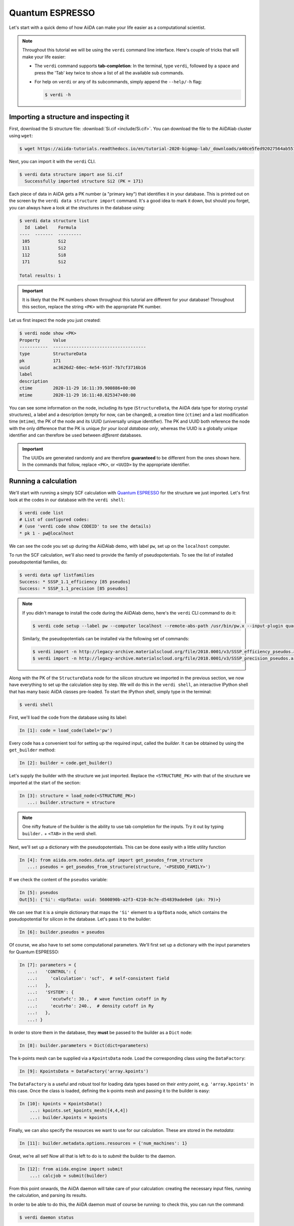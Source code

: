 .. _BIGMAP_2020_QE:

Quantum ESPRESSO
================

Let's start with a quick demo of how AiiDA can make your life easier as a computational scientist.

.. note::

  Throughout this tutorial we will be using the ``verdi`` command line interface.
  Here's couple of tricks that will make your life easier:

  * The ``verdi`` command supports **tab-completion**:
    In the terminal, type ``verdi``, followed by a space and press the 'Tab' key twice to show a list of all the available sub commands.
  * For help on ``verdi`` or any of its subcommands, simply append the ``--help/-h`` flag:

    .. code-block:: console

        $ verdi -h

Importing a structure and inspecting it
---------------------------------------

First, download the Si structure file: :download:`Si.cif <include/Si.cif>`.
You can download the file to the AiiDAlab cluster using ``wget``:

.. code-block:: console

    $ wget https://aiida-tutorials.readthedocs.io/en/tutorial-2020-bigmap-lab/_downloads/a40ce5fed92027564ab551dcc3e51774/Si.cif

Next, you can import it with the ``verdi`` CLI.

.. code-block:: console

    $ verdi data structure import ase Si.cif
      Successfully imported structure Si2 (PK = 171)

Each piece of data in AiiDA gets a PK number (a "primary key") that identifies it in your database.
This is printed out on the screen by the ``verdi data structure import`` command.
It's a good idea to mark it down, but should you forget, you can always have a look at the structures in the database using:

.. code-block:: console

    $ verdi data structure list
      Id  Label    Formula
    ----  -------  ---------
     105           Si2
     111           Si2
     112           Si8
     171           Si2

    Total results: 1

.. important::

    It is likely that the PK numbers shown throughout this tutorial are different for your database!
    Throughout this section, replace the string ``<PK>`` with the appropriate PK number.

Let us first inspect the node you just created:

.. code-block:: console

    $ verdi node show <PK>
    Property     Value
    -----------  ------------------------------------
    type         StructureData
    pk           171
    uuid         ac3626d2-60ec-4e54-953f-7b7cf3716b16
    label
    description
    ctime        2020-11-29 16:11:39.900886+00:00
    mtime        2020-11-29 16:11:40.025347+00:00

You can see some information on the node, including its type (``StructureData``, the AiiDA data type for storing crystal structures), a label and a description (empty for now, can be changed), a creation time (``ctime``) and a last modification time (``mtime``), the PK of the node and its UUID (universally unique identifier).
The PK and UUID both reference the node with the only difference that the PK is unique *for your local database only*, whereas the UUID is a globally unique identifier and can therefore be used between *different* databases.

.. important::

    The UUIDs are generated randomly and are therefore **guaranteed** to be different from the ones shown here.
    In the commands that follow, replace ``<PK>``, or ``<UUID>`` by the appropriate identifier.

Running a calculation
---------------------

We'll start with running a simply SCF calculation with `Quantum ESPRESSO`_ for the structure we just imported.
Let's first look at the codes in our database with the ``verdi shell``:

.. code-block:: console

    $ verdi code list
    # List of configured codes:
    # (use 'verdi code show CODEID' to see the details)
    * pk 1 - pw@localhost

We can see the code you set up during the AiiDAlab demo, with label ``pw``, set up on the ``localhost`` computer.

To run the SCF calculation, we'll also need to provide the family of pseudopotentials.
To see the list of installed pseudopotential families, do:

.. code-block:: console

    $ verdi data upf listfamilies
    Success: * SSSP_1.1_efficiency [85 pseudos]
    Success: * SSSP_1.1_precision [85 pseudos]

.. note::

    If you didn't manage to install the code during the AiiDAlab demo, here's the ``verdi`` CLI command to do it:

    .. code-block:: console

        $ verdi code setup --label pw --computer localhost --remote-abs-path /usr/bin/pw.x --input-plugin quantumespresso.pw --non-interactive

    Similarly, the pseudopotentials can be installed via the following set of commands:

    .. code-block:: console

        $ verdi import -n http://legacy-archive.materialscloud.org/file/2018.0001/v3/SSSP_efficiency_pseudos.aiida
        $ verdi import -n http://legacy-archive.materialscloud.org/file/2018.0001/v3/SSSP_precision_pseudos.aiida

Along with the PK of the ``StructureData`` node for the silicon structure we imported in the previous section, we now have everything to set up the calculation step by step.
We will do this in the ``verdi shell``, an interactive IPython shell that has many basic AiiDA classes pre-loaded.
To start the IPython shell, simply type in the terminal:

.. code-block:: console

    $ verdi shell

First, we'll load the code from the database using its label:

.. code-block:: ipython

    In [1]: code = load_code(label='pw')

Every code has a convenient tool for setting up the required input, called the *builder*.
It can be obtained by using the ``get_builder`` method:

.. code-block:: ipython

    In [2]: builder = code.get_builder()

Let's supply the builder with the structure we just imported.
Replace the ``<STRUCTURE_PK>`` with that of the structure we imported at the start of the section:

.. code-block:: ipython

    In [3]: structure = load_node(<STRUCTURE_PK>)
       ...: builder.structure = structure

.. note::

    One nifty feature of the builder is the ability to use tab completion for the inputs.
    Try it out by typing ``builder.`` + ``<TAB>`` in the verdi shell.

Next, we'll set up a dictionary with the pseudopotentials.
This can be done easily with a little utility function

.. code-block:: ipython

    In [4]: from aiida.orm.nodes.data.upf import get_pseudos_from_structure
       ...: pseudos = get_pseudos_from_structure(structure, '<PSEUDO_FAMILY>')

If we check the content of the ``pseudos`` variable:

.. code-block:: ipython

    In [5]: pseudos
    Out[5]: {'Si': <UpfData: uuid: 5600890b-a2f3-4210-8c7e-d54839ade0e0 (pk: 79)>}

We can see that it is a simple dictionary that maps the ``'Si'`` element to a ``UpfData`` node, which contains the pseudopotential for silicon in the database.
Let's pass it to the builder:

.. code-block:: ipython

    In [6]: builder.pseudos = pseudos

Of course, we also have to set some computational parameters.
We'll first set up a dictionary with the input parameters for Quantum ESPRESSO:

.. code-block:: ipython

    In [7]: parameters = {
       ...:   'CONTROL': {
       ...:     'calculation': 'scf',  # self-consistent field
       ...:   },
       ...:   'SYSTEM': {
       ...:     'ecutwfc': 30.,  # wave function cutoff in Ry
       ...:     'ecutrho': 240.,  # density cutoff in Ry
       ...:   },
       ...: }

In order to store them in the database, they **must** be passed to the builder as a ``Dict`` node:

.. code-block:: ipython

    In [8]: builder.parameters = Dict(dict=parameters)

The k-points mesh can be supplied via a ``KpointsData`` node.
Load the corresponding class using the ``DataFactory``:

.. code-block:: ipython

    In [9]: KpointsData = DataFactory('array.kpoints')

The ``DataFactory`` is a useful and robust tool for loading data types based on their *entry point*, e.g. ``'array.kpoints'`` in this case.
Once the class is loaded, defining the k-points mesh and passing it to the builder is easy:

.. code-block:: ipython

    In [10]: kpoints = KpointsData()
        ...: kpoints.set_kpoints_mesh([4,4,4])
        ...: builder.kpoints = kpoints

Finally, we can also specify the resources we want to use for our calculation.
These are stored in the *metadata*:

.. code-block:: ipython

    In [11]: builder.metadata.options.resources = {'num_machines': 1}

Great, we're all set!
Now all that is left to do is to *submit* the builder to the daemon.

.. code-block:: ipython

    In [12]: from aiida.engine import submit
        ...: calcjob = submit(builder)

From this point onwards, the AiiDA daemon will take care of your calculation: creating the necessary input files, running the calculation, and parsing its results.

In order to be able to do this, the AiiDA daemon must of course be running: to check this, you can run the command:

.. code-block:: console

    $ verdi daemon status

and, if the daemon is not running, you can start it with

.. code-block:: console

    $ verdi daemon start

The calculation should take less than one minute to complete.

Analyzing the outputs of a calculation
--------------------------------------

Let's have a look how your calculation is doing!
You can list the processes stored in your database with ``verdi process list``.
However, by default the command only shows the *active* processes.
To see *all* processes, use the ``--all`` option:

.. code-block:: console

    $ verdi process list --all
      PK  Created    Process label                 Process State    Process status
    ----  ---------  ----------------------------  ---------------  ----------------
     107  1h ago     PwBandsWorkChain              ⏹ Finished [0]
     108  1h ago     seekpath_structure_analysis   ⏹ Finished [0]
     115  1h ago     PwBaseWorkChain               ⏹ Finished [0]
     117  1h ago     create_kpoints_from_distance  ⏹ Finished [0]
     121  1h ago     PwCalculation                 ⏹ Finished [0]
     129  1h ago     PwCalculation                 ⏹ Finished [0]
     137  1h ago     PwBaseWorkChain               ⏹ Finished [0]
     140  1h ago     PwCalculation                 ⏹ Finished [0]
     179  21s ago    PwCalculation                 ⏹ Finished [0]

    Total results: 9

    Info: last time an entry changed state: 28s ago (at 16:20:43 on 2020-11-29)

Notice how the band structure workflow (``PwBandsWorkChain``) you ran in the `Quantum ESPRESSO`_ app of `AiiDAlab`_ is also in the process list!
Use the PK of the calculation to get more information on it:

.. code-block:: console

    $ verdi process show <PK>
    Property     Value
    -----------  ------------------------------------
    type         PwCalculation
    state        Finished [0]
    pk           179
    uuid         e3cd88d9-d47c-4599-adb4-7ab5010de614
    label
    description
    ctime        2020-11-29 16:20:06.685655+00:00
    mtime        2020-11-29 16:20:43.282874+00:00
    computer     [1] localhost

    Inputs      PK    Type
    ----------  ----  -------------
    pseudos
        Si      79    UpfData
    code        1     Code
    kpoints     178   KpointsData
    parameters  177   Dict
    structure   171   StructureData

    Outputs              PK  Type
    -----------------  ----  --------------
    output_band         182  BandsData
    output_parameters   184  Dict
    output_trajectory   183  TrajectoryData
    remote_folder       180  RemoteData
    retrieved           181  FolderData

As you can see, AiiDA has tracked all the inputs provided to the calculation, allowing you (or anyone else) to reproduce it later on.
AiiDA's record of a calculation is best displayed in the form of a provenance graph:

.. figure:: include/images/demo_calc.png
    :width: 100%

    Provenance graph for a single `Quantum ESPRESSO`_ calculation.

To reproduce the figure using the PK of your calculation, you can use the following verdi command:

.. code-block:: console

  $ verdi node graph generate <PK>

The command will write the provenance graph to a ``.pdf`` file.
If you open a *file manager* on the start page of the JupyterHub, you should be able to see and open the PDF.

Let's have a look at one of the outputs, i.e. the ``output_parameters``.
You can get the contents of this dictionary easily using the ``verdi shell``:

.. code-block:: ipython

    In [1]: node = load_node(<PK>)
       ...: d = node.get_dict()
       ...: d['energy']
    Out[1]: -310.56885928359

Moreover, you can also easily access the input and output files of the calculation using the ``verdi`` CLI:

.. code-block:: console

    $ verdi calcjob inputls <PK>     # Shows the list of input files
    $ verdi calcjob inputcat <PK>    # Shows the input file of the calculation
    $ verdi calcjob outputls <PK>    # Shows the list of output files
    $ verdi calcjob outputcat <PK>   # Shows the output file of the calculation
    $ verdi calcjob res <PK>         # Shows the parser results of the calculation

**Exercise:** A few questions you could answer using these commands (optional):

    * How many atoms did the structure contain? How many electrons?
    * How many k-points were specified? How many k-points were actually computed? Why?
    * How many SCF iterations were needed for convergence?
    * How long did `Quantum ESPRESSO`_ actually run (wall time)?


.. _BIGMAP_2020_QE:workflows:

From calculations to workflows
------------------------------

AiiDA can help you run individual calculations but it is really designed to help you run workflows that involve several calculations, while automatically keeping track of the provenance for full reproducibility.

To see all currently available workflows in your installation, you can run the following command:

.. code-block:: console

    $ verdi plugin list aiida.workflows


We are going to choose the ``PwBandStructureWorkChain `` workflow of the ``aiida-quantumespresso`` plugin (you can see it on the list as ``quantumespresso.pw.band_structure``).
This is a fully automated workflow that will:

    #. Determine the primitive cell of a given input structure.
    #. Run a calculation on the primitive cell to relax both the cell and the atomic positions (``vc-relax``).
    #. Refine the symmetry of the relaxed structure, and find a standardised primitive cell using SeeK-path_.
    #. Run a self-consistent field calculation on the refined structure.
    #. Run a band structure calculation at fixed Kohn-Sham potential along a standard path between high-symmetry k-points determined by SeeK-path_.

The workflow uses the PBE exchange-correlation functional with suitable pseudopotentials and energy cutoffs from the `SSSP library version 1.1 <https://www.materialscloud.org/discover/sssp/table/efficiency>`_.

In order to run it, we will open again the ``verdi shell``.
We will then load the workflow plugin using the previously identified label and get a builder for the workflow:

.. code-block:: ipython

    In [1]: PwBandStructureWorkChain = WorkflowFactory('quantumespresso.pw.band_structure')
       ...: builder = PwBandStructureWorkChain.get_builder()

The only two inputs that we need to set up now is the code and the initial structure.
The code we need to provide is the ``pw`` code that we want to use to perform the calculations.
Replace the following ``<CODE_LABEL>`` and ``<PK>`` with the corresponding values for the code and the structure that we use for the first section.

.. code-block:: ipython

    In [2]: builder.code = load_code(label='<CODE_LABEL>') # REPLACE <CODE_LABEL>
       ...: builder.structure = load_node(<PK>) # REPLACE <PK>


Finally, we just need to submit the builder in the same as we did before for the calculation:

.. code-block:: ipython

    In [3]: from aiida.engine import submit
       ...: results = submit(builder)

And done!
Just like that, we have prepared and submitted the whole automated process to finally obtain the band structure of our initial material.
If you want to check the status of the calculation, you can just exit the ``verdi shell`` and run:

.. code-block:: console

    $ verdi process list
      PK  Created    Process label             Process State    Process status
    ----  ---------  ------------------------  ---------------  ---------------------------------------
     186  3m ago     PwBandStructureWorkChain  ⏵ Waiting        Waiting for child processes: 201
     201  3m ago     PwBandsWorkChain          ⏵ Waiting        Waiting for child processes: 203
     203  3m ago     PwRelaxWorkChain          ⏵ Waiting        Waiting for child processes: 206
     206  3m ago     PwBaseWorkChain           ⏵ Waiting        Waiting for child processes: 212
     212  3m ago     PwCalculation             ⏵ Waiting        Monitoring scheduler:job state RUNNING

    Total results: 5

    Info: last time an entry changed state: 3m ago (at 16:30:24 on 2020-11-29)

You may notice that ``verdi process list`` now shows more than one entry: indeed, there are a couple of calculations and sub-workflows that will need to run.
The total workflow should take about 5 minutes to finish on the AiiDAlab cluster.

While we wait for the workflow to complete, we can start learning about how to explore the provenance of an AiiDA database.

Exploring the database
----------------------

In most cases, the full provenance graph obtained from ``verdi node graph generate`` will be rather complex to follow.
To see this for yourself, you can try to generate the one for the work chains ran by the `Quantum ESPRESSO`_ app, or for the workchain script of the last section.
It therefore becomes very useful to learn how to browse the provenance interactively instead.

To do so, we need first to start the AiiDA REST API:

.. code-block:: console

  $ verdi restapi

If you were working on your local machine, you would be automatically be able to access your exposed data via ``http://127.0.0.1:5000/api/v4`` (this would also work from inside a virtual machine).
Since these virtual machines are remote and we need to access the information locally in your workstation, we will need an extra step.
Open a new terminal from the start page and run `ngrok`_, a tool that allows us to expose the REST API to a public URL:

.. code-block:: console

    $ ngrok http 5000 --region eu --bind-tls true


Now you will be able to open the |provenance browser| and enter the public URL that ``ngrok`` is using, i.e. if the following is the output in your terminal:

.. |provenance browser| raw:: html

    <a href="https://www.materialscloud.org/explore/connect" target="_blank">Materials Cloud Explore section</a>


.. code-block:: console

    ngrok by @inconshreveable                                                                                  (Ctrl+C to quit)

    Session Status                online
    Session Expires               7 hours, 52 minutes
    Version                       2.3.35
    Region                        Europe (eu)
    Web Interface                 http://127.0.0.1:4040
    Forwarding                    https://bb84d27809e0.eu.ngrok.io -> http://localhost:5000


then the URL you should provide the provenance browser is ``https://bb84d27809e0.eu.ngrok.io/api/v4`` (see the last ``Forwarding`` line).

.. note::

    The provenance browser is a Javascript application that connects to the AiiDA REST API.
    Your data never leaves your computer.

.. note::

    In the following section, we will show an example of how to browse your database using the `Materials Cloud explore <https://www.materialscloud.org/explore/menu>`_ interface.
    Since this interface is highly dependent on the particulars of your own database, you will most likely don't have the exact nodes or structures we are showing in the example.
    The instructions below serve more as a general guideline on how to interact with the interface in order to do the final exercise.

For a quick example on how to browse the database, you can do the following.
First, notice the content of the main page in the `grid` view: all your nodes are listed in the center, while the lateral bar offers the option of filtering according to node type.

   .. figure:: include/screenshots/explore_00.png
     :width: 100%

     Main page of the `grid` view.

Now we are going to look at the available band structure nodes, for which we will need to expand the `Array` lateral section and click on the `BandsData` subsection:

   .. figure:: include/screenshots/explore_01.png
     :width: 100%

     All nodes of type ``BandsData``, listed in the `grid` view.

Here we can just select one of the available nodes and click on `details` on the right.
This will take us to the `details` view of that particular node:

   .. figure:: include/screenshots/explore_02.png
     :width: 100%

     The `details` view of a specific node of type ``BandsData``.


We can see that the Explore Section can visualise the band structure stored in a ``BandsData`` node.
It also shows (as it does for all types of nodes) the `AiiDA Provenance Browser` on its right.
This tool allows us to easily explore the connections between nodes and understand, for example, how these results were obtained.
For example, go to the ``CalcJob`` node that produced the band structure by finding the red square with the incoming link labeled ``output_band`` and clicking on it.
This will redirect us to the `details` page for that ``CalcJob`` node:

   .. figure:: include/screenshots/explore_03.png
     :width: 100%

     The `details` view of the ``CalcJob`` node that created the original ``BandsData`` node.

You can check out here the details of the calculation, such as the input and output files, the `Node metadata` and `Job information` dropdown menus, etc.
You may also want to know for which crystal structure the band structure was calculated.
Although this information can also be found inside the input files, we will look for it directly in the input nodes, again by using the `AiiDA Provenance Browser`.
This time we will look for the ``StructureData`` node (green circle) that has an outgoing link (so, the arrow points from the ``data`` node to the central current ``process`` node) with the label `structure` and click on it:

   .. figure:: include/screenshots/explore_04.png
     :width: 100%

     The `details` view of the ``StructureData`` node that corresponds to the original ``BandsData`` node.

We can see in this particular case that the original ``BandsData`` corresponds to a Silica structure (your final structure might be different).
You can look at the structure here, explore the details of the cell, etc.

**Exercise:**
By now it is likely that your workflow has finished running.
Repeat the same procedure described above to find the structure used to calculate the resulting band structure.
You can identify this band structure easily as it will be the one with the newest creation time.
Once you do:

    1. Go to the `details` view for that ``BandsData`` node.
    2. Look in the provenance browser for the calculation that created these bands and click on it.
    3. Verify that this calculation is of type ``PwCalculation`` (look for the ``process_label`` in the `node metadata` subsection).
    4. Look in the provenance browser for the ``StructureData`` that was used as input for this calculation.

As you can see, the explore tool of the `Materials Cloud <https://www.materialscloud.org/explore/menu>`_ offers a very natural and intuitive interface to use for a light exploration of a database.
However, you might already imagine that doing a more intensive kind of data mining of specific results this way can quickly become tedious.
For this use cases, AiiDA has a more versatile tool: the ``QueryBuilder``.


Finishing the workchain
-----------------------

Let's stop ``ngrok`` using ``Ctrl+C`` and close its terminal, as well as stop the REST API (also using ``Ctrl+C``).
The workchain we started earlier should be finished by now, let's use ``verdi process show <PK>`` to inspect the ``PwBandsWorkChain`` and find the PK of its ``band_structure`` output.
Use this to produce a PDF of the band structure:

.. code-block:: console

   $ verdi data bands export --format mpl_pdf --output band_structure.pdf <PK>

.. figure:: include/images/si_bands.png
   :width: 100%

   Band structure computed by the ``PwBandStructureWorkChain``.

.. note::
   The ``BandsData`` node does contain information about the Fermi energy, so the energy zero in your plot will be arbitrary.
   You can produce a plot with the Fermi energy set to zero (as above) using the following steps in the ``verdi shell``.
   Just look for the ``scf_parameters`` and ``band_structure`` output nodes of the ``PwBandStructureWorkChain`` using ``verdi process show`` and replace them in the following code:

   .. code-block:: ipython

        In [1]: scf_params = load_node(<PK>)  # PK of the `scf_parameters` node
           ...: fermi_energy = scf_params.dict.fermi_energy
           ...: bands = load_node(<PK>)  # PK of the `band_structure` node
           ...: bands.show_mpl(y_origin=fermi_energy, plot_zero_axis=True)

Querying the database
---------------------

As you will use AiiDA to run your calculations, the database that stores all the data and the provenance will quickly grow to be very large.
To help you find the needle that you might be looking for in this big haystack, we need an efficient search tool.
AiiDA provides a tool to do exactly this: the ``QueryBuilder``.
The ``QueryBuilder`` acts as the gatekeeper to your database, to whom you can ask questions about its contents (also referred to as queries), by specifying what are looking for.
In this final part of the tutorial, we will show an short demo on how to use the ``QueryBuilder`` to make these queries and understand/use the results.

First, we'll import an archive of a study performed on a group of 57 different perovskites:

.. code-block:: console

    $ verdi import https://object.cscs.ch/v1/AUTH_b1d80408b3d340db9f03d373bbde5c1e/marvel-vms/tutorials/aiida_tutorial_2020_07_perovskites_v0.9.aiida

To help you organise your data, AiiDA allows you to *group* nodes together.
Let's have a look at the groups we've imported from the archive above, using the ``-C`` option so we also get a count of the number of nodes:

.. code-block:: console

    $ verdi group list --count
    Info: to show groups of all types, use the `-a/--all` option.
      PK  Label            Type string    User               Node count
    ----  ---------------  -------------  ---------------  ------------
       5  tutorial_pbesol  core           aiida@localhost            57
       6  tutorial_lda     core           aiida@localhost            57
       7  tutorial_pbe     core           aiida@localhost            57

Each group contains a different set of 57 ``PwCalculation`` nodes (one for every different perovskite structure), organized according to the functional which was used in the calculation (LDA, PBE and PBEsol) .
Imagine you want to use this data to understand the influence of the functional on the magnetization of the structure.
Let's *build* a query that helps us investigate this question.
Start the ``verdi shell``, and load the ``StructureData`` and ``PwCalculation`` classes:

.. code-block:: ipython

    In [1]: StructureData = DataFactory('structure')
       ...: PwCalculation = CalculationFactory('quantumespresso.pw')

We start every query by creating an instance of the ``QueryBuilder`` class:

.. code-block:: ipython

    In [2]: qb = QueryBuilder()

To build a query, we *append* entities (nodes, groups, ...) to the query.
Let's build the query for one of the groups - say, ``tutorial_pbesol`` - step by step to help understand the process.
We first append the ``Group`` to our ``QueryBuilder`` instance:

.. code-block:: ipython

    In [3]: qb.append(Group, filters={'label': 'tutorial_pbesol'}, tag='group');

Let's explain the different arguments used in this call of the ``append()`` method:

    * The first *positional* argument is the ``Group`` class, preloaded in the ``verdi shell``.
    * The first *keyword* argument is ``filters``, here we *filter* for the group with ``label`` equal to ``tutorial_pbesol``.
    * The second *keyword* argument is ``tag``.
      This is a reference we will use to indicate *relationships* between nodes in future ``append()`` calls (as seen below).

Next, we'll look for all the ``PwCalculations`` in this group:

.. code-block:: ipython

    In [4]: qb.append(PwCalculation, with_group='group', tag='pw');

Here, we use the ``'group'`` tag we created in the previous step to query for ``PwCalculation``'s in the ``tutorial_pbesol`` group using the ``with_group`` *relationship* argument.
Moreover, we once again *tag* this append step of our query with ``pw``.
Let's have a look at how many ``PwCalculation`` nodes we have in the ``tutorial_pbesol`` group:

.. code-block:: ipython

    In [5]: qb.count()
    Out[5]: 57

Great, now let's figure out which structures are magnetic!
Of course, the information we are interested in are the structures and their absolute magnetization, which we'll query for in the final two steps.
First, we'll *append* the ``StructureData`` to the query:

.. code-block:: ipython

    In [6]: qb.append(StructureData, with_outgoing='pw', project='extras.formula');

In this step, we've used the ``with_outgoing`` relationship to look for structures that have an *outgoing* link to the ``PwCalculations`` referenced with the ``pw`` tag.
That means that from the ``PwCalculation``'s perspective, the ``StructureData`` is an input.
We also use the ``project`` keyword argument to *project* the formula of the structure, which has been conveniently stored in the ``extras`` of these ``StructureData`` nodes for the purpose of this tutorial.
By *projecting* the formula, it will be a part of the results of our query.
Try looking at the results of the *current* query using ``qb.all()``:

.. code-block:: ipython

    In [7]: qb.all()

The final ``append()`` call puts using *relationships*, *filters* and *projections* together.
Here we are looking for the ``output_parameters`` ``Dict`` nodes, which are outputs of the ``PwCalculation`` nodes.
However, we are only interested in structures for which the ``absolute_magnetization`` is larger than zero:

.. code-block:: ipython

    In [8]: qb.append(
       ...:     Dict, with_incoming='pw', filters={'attributes.absolute_magnetization': {'>': 0.0}},
       ...:     project='attributes.absolute_magnetization'
       ...: );

Let's go over the arguments again:

    * The first *positional* argument tells the ``QueryBuilder`` we want to append ``Dict`` nodes to our query.
    * ``with_incoming`` indicates there is an incoming link from a ``PwCalculation``, referenced by the ``'pw'`` tag.
    * We're ``filter``-ing for magnetic structures, i.e. with ``absolute_magnetization`` above zero.
    * Finally, we ``project`` the absolute magnetization so it is added to the list of our results for *each* query result.

Our query is now complete!
Let's have a look at the results:

.. code-block:: ipython

    In [9]: qb.all()
    Out[9]:
    [['LaMnO3', 3.5],
     ['MnO3Sr', 3.15],
     ['CoO3Sr', 2.42],
     ['FeLaO3', 3.11],
     ['CoLaO3', 1.13],
     ['NiO3Sr', 0.77],
     ['FeO3Sr', 3.38]]

You can see that we've found 7 magnetic structures for the calculations in the ``tutorial_pbesol`` group, along with their formulas and magnetizations.
We've set up a little script (:download:`demo_query.py <include/snippets/demo_query.py>`) that performs a similar query to obtain these results for all three groups, and then postprocess the data to make a simple plot.
You can find it in the dropdown panel below:

.. dropdown:: **Query demo script**

    .. literalinclude:: include/snippets/demo_query.py

Download it using ``wget``:

.. code-block:: console

    $ wget https://aiida-tutorials.readthedocs.io/en/tutorial-2020-bigmap-lab/_downloads/6773ba4cad0c046e468d13e15186cdd8/demo_query.py

and use ``verdi run`` to execute it:

.. code-block:: console

    $ verdi run demo_query.py

The resulting plot should look something like the one shown in :numref:`BIGMAP_2020_Query_demo`.

.. _BIGMAP_2020_Query_demo:
.. figure:: include/images/demo_query.png
    :width: 80%
    :align: center

    Comparison of the absolute magnetization of the cell of the perovskite structures, calculated with different functionals.

What next?
----------

You now have a first taste of the type of problems AiiDA tries to solve.
Here are some options for how to continue:

* Continue with the :ref:`in-depth tutorial<2020_Intro_Week_Homepage>`.
* Download the `Quantum Mobile`_ virtual machine and try running the tutorial on your laptop instead.
* Try `setting up AiiDA`_ directly on your laptop.

.. Links

.. _setting up AiiDA: https://aiida.readthedocs.io/projects/aiida-core/en/latest/intro/install_system.html#intro-get-started-system-wide-install
.. _Quantum Mobile: https://github.com/marvel-nccr/quantum-mobile/releases/tag/20.03.1
.. _AiiDAlab: https://www.materialscloud.org/work/aiidalab
.. _visualization tools: https://wiki.fysik.dtu.dk/ase/ase/visualize/visualize.html
.. _XCrySDen: http://www.xcrysden.org/
.. _Quantum ESPRESSO: https://www.quantum-espresso.org/
.. _SeeK-path: https://www.materialscloud.org/work/tools/seekpath
.. _ngrok: https://ngrok.com/
.. _Materials Cloud Archive: https://archive.materialscloud.org/
